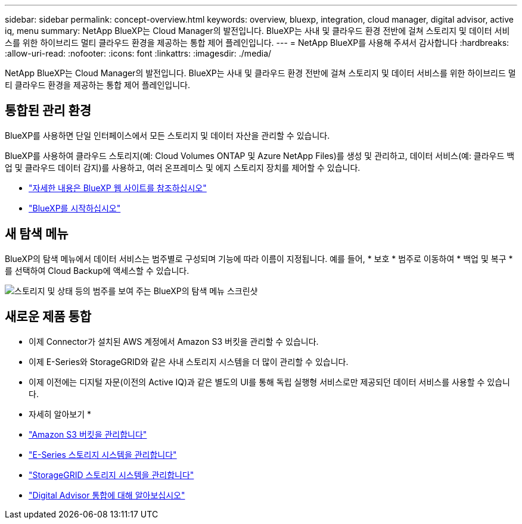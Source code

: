 ---
sidebar: sidebar 
permalink: concept-overview.html 
keywords: overview, bluexp, integration, cloud manager, digital advisor, active iq, menu 
summary: NetApp BlueXP는 Cloud Manager의 발전입니다. BlueXP는 사내 및 클라우드 환경 전반에 걸쳐 스토리지 및 데이터 서비스를 위한 하이브리드 멀티 클라우드 환경을 제공하는 통합 제어 플레인입니다. 
---
= NetApp BlueXP를 사용해 주셔서 감사합니다
:hardbreaks:
:allow-uri-read: 
:nofooter: 
:icons: font
:linkattrs: 
:imagesdir: ./media/


[role="lead"]
NetApp BlueXP는 Cloud Manager의 발전입니다. BlueXP는 사내 및 클라우드 환경 전반에 걸쳐 스토리지 및 데이터 서비스를 위한 하이브리드 멀티 클라우드 환경을 제공하는 통합 제어 플레인입니다.



== 통합된 관리 환경

BlueXP를 사용하면 단일 인터페이스에서 모든 스토리지 및 데이터 자산을 관리할 수 있습니다.

BlueXP를 사용하여 클라우드 스토리지(예: Cloud Volumes ONTAP 및 Azure NetApp Files)를 생성 및 관리하고, 데이터 서비스(예: 클라우드 백업 및 클라우드 데이터 감지)를 사용하고, 여러 온프레미스 및 에지 스토리지 장치를 제어할 수 있습니다.

* https://cloud.netapp.com["자세한 내용은 BlueXP 웹 사이트를 참조하십시오"^]
* https://docs.netapp.com/us-en/cloud-manager-setup-admin/index.html["BlueXP를 시작하십시오"^]




== 새 탐색 메뉴

BlueXP의 탐색 메뉴에서 데이터 서비스는 범주별로 구성되며 기능에 따라 이름이 지정됩니다. 예를 들어, * 보호 * 범주로 이동하여 * 백업 및 복구 * 를 선택하여 Cloud Backup에 액세스할 수 있습니다.

image:screenshot-navigation-menu.png["스토리지 및 상태 등의 범주를 보여 주는 BlueXP의 탐색 메뉴 스크린샷"]



== 새로운 제품 통합

* 이제 Connector가 설치된 AWS 계정에서 Amazon S3 버킷을 관리할 수 있습니다.
* 이제 E-Series와 StorageGRID와 같은 사내 스토리지 시스템을 더 많이 관리할 수 있습니다.
* 이제 이전에는 디지털 자문(이전의 Active IQ)과 같은 별도의 UI를 통해 독립 실행형 서비스로만 제공되던 데이터 서비스를 사용할 수 있습니다.


* 자세히 알아보기 *

* https://docs.netapp.com/us-en/bluexp-s3-storage/index.html["Amazon S3 버킷을 관리합니다"^]
* https://docs.netapp.com/us-en/cloud-manager-e-series/index.html["E-Series 스토리지 시스템을 관리합니다"^]
* https://docs.netapp.com/us-en/cloud-manager-storagegrid/index.html["StorageGRID 스토리지 시스템을 관리합니다"^]
* https://docs.netapp.com/us-en/active-iq/digital-advisor-integration-with-bluexp.html["Digital Advisor 통합에 대해 알아보십시오"^]

